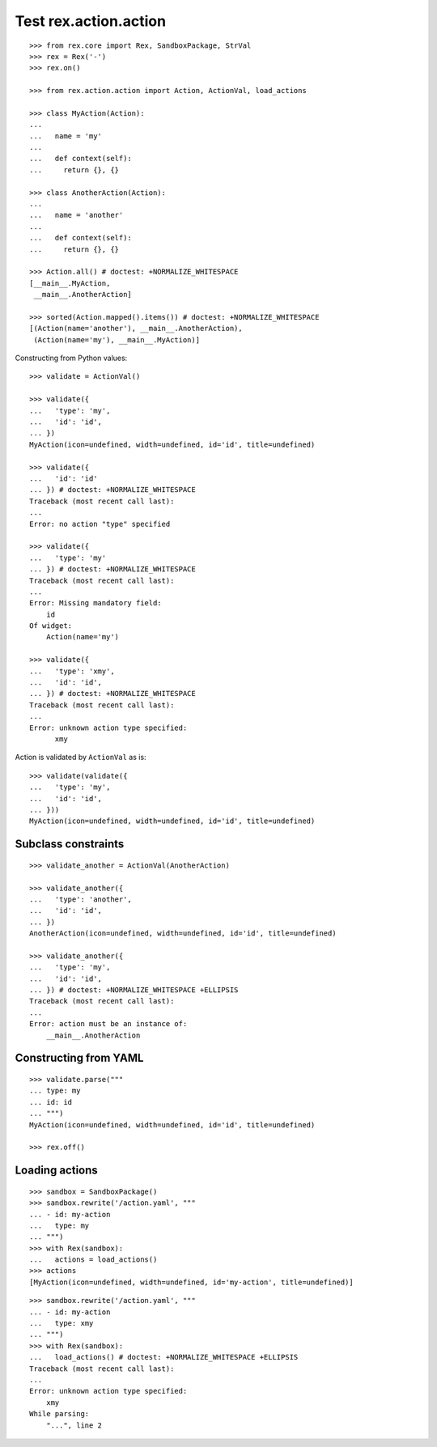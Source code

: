 Test rex.action.action
======================

::

  >>> from rex.core import Rex, SandboxPackage, StrVal
  >>> rex = Rex('-')
  >>> rex.on()

  >>> from rex.action.action import Action, ActionVal, load_actions

  >>> class MyAction(Action):
  ...
  ...   name = 'my'
  ...
  ...   def context(self):
  ...     return {}, {}

  >>> class AnotherAction(Action):
  ...
  ...   name = 'another'
  ...
  ...   def context(self):
  ...     return {}, {}

  >>> Action.all() # doctest: +NORMALIZE_WHITESPACE
  [__main__.MyAction,
   __main__.AnotherAction]

  >>> sorted(Action.mapped().items()) # doctest: +NORMALIZE_WHITESPACE
  [(Action(name='another'), __main__.AnotherAction),
   (Action(name='my'), __main__.MyAction)]

Constructing from Python values::

  >>> validate = ActionVal()

  >>> validate({
  ...   'type': 'my',
  ...   'id': 'id',
  ... })
  MyAction(icon=undefined, width=undefined, id='id', title=undefined)

  >>> validate({
  ...   'id': 'id'
  ... }) # doctest: +NORMALIZE_WHITESPACE
  Traceback (most recent call last):
  ...
  Error: no action "type" specified

  >>> validate({
  ...   'type': 'my'
  ... }) # doctest: +NORMALIZE_WHITESPACE
  Traceback (most recent call last):
  ...
  Error: Missing mandatory field:
      id
  Of widget:
      Action(name='my')

  >>> validate({
  ...   'type': 'xmy',
  ...   'id': 'id',
  ... }) # doctest: +NORMALIZE_WHITESPACE
  Traceback (most recent call last):
  ...
  Error: unknown action type specified:
        xmy

Action is validated by ``ActionVal`` as is::

  >>> validate(validate({
  ...   'type': 'my',
  ...   'id': 'id',
  ... }))
  MyAction(icon=undefined, width=undefined, id='id', title=undefined)

Subclass constraints
--------------------

::

  >>> validate_another = ActionVal(AnotherAction)

  >>> validate_another({
  ...   'type': 'another',
  ...   'id': 'id',
  ... })
  AnotherAction(icon=undefined, width=undefined, id='id', title=undefined)

  >>> validate_another({
  ...   'type': 'my',
  ...   'id': 'id',
  ... }) # doctest: +NORMALIZE_WHITESPACE +ELLIPSIS
  Traceback (most recent call last):
  ...
  Error: action must be an instance of:
      __main__.AnotherAction


Constructing from YAML
----------------------

::

  >>> validate.parse("""
  ... type: my
  ... id: id
  ... """)
  MyAction(icon=undefined, width=undefined, id='id', title=undefined)

  >>> rex.off()


Loading actions
---------------

::

  >>> sandbox = SandboxPackage()
  >>> sandbox.rewrite('/action.yaml', """
  ... - id: my-action
  ...   type: my
  ... """)
  >>> with Rex(sandbox):
  ...   actions = load_actions()
  >>> actions
  [MyAction(icon=undefined, width=undefined, id='my-action', title=undefined)]

::

  >>> sandbox.rewrite('/action.yaml', """
  ... - id: my-action
  ...   type: xmy
  ... """)
  >>> with Rex(sandbox):
  ...   load_actions() # doctest: +NORMALIZE_WHITESPACE +ELLIPSIS
  Traceback (most recent call last):
  ...
  Error: unknown action type specified:
      xmy
  While parsing:
      "...", line 2
